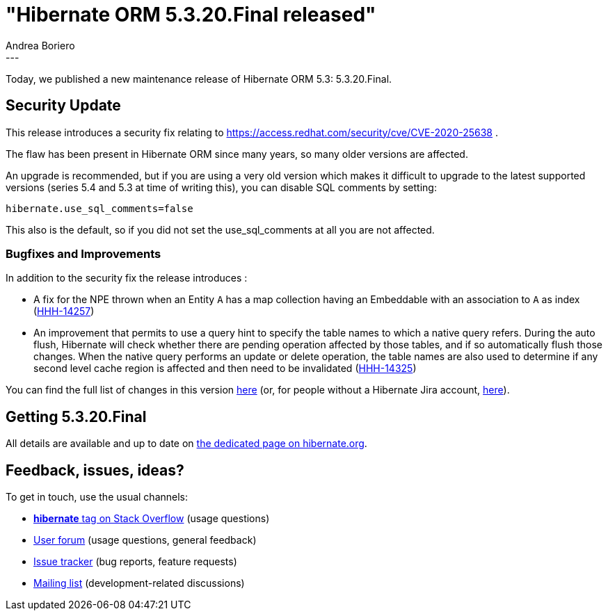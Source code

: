 = "Hibernate ORM {released-version} released"
Andrea Boriero
:awestruct-tags: [ "Hibernate ORM", "Releases" ]
:awestruct-layout: blog-post
:released-version: 5.3.20.Final
:release-id: 31894
---

Today, we published a new maintenance release of Hibernate ORM 5.3: {released-version}.

== Security Update

This release introduces a security fix relating to https://access.redhat.com/security/cve/CVE-2020-25638 .

The flaw has been present in Hibernate ORM since many years, so many older versions are affected.

An upgrade is recommended, but if you are using a very old version which makes it difficult to upgrade to the latest supported versions (series 5.4 and 5.3 at time of writing this), you can disable SQL comments by setting:

`hibernate.use_sql_comments=false`

This also is the default, so if you did not set the use_sql_comments at all you are not affected.

=== Bugfixes and Improvements

In addition to the security fix the release introduces :

 * A fix for the NPE thrown when an Entity `A` has a map collection having an Embeddable with an association to `A` as index (https://hibernate.atlassian.net/browse/HHH-14257[HHH-14257])
 * An improvement that permits to use a query hint to specify the table names to which a native query refers. During the auto flush, Hibernate will check whether there are pending operation affected by those tables, and if so automatically flush those changes.
 When the native query performs an update or delete operation, the table names are also used to determine if any second level cache region is affected and then need to be invalidated (https://hibernate.atlassian.net/browse/HHH-14325[HHH-14325])


You can find the full list of changes in this version https://hibernate.atlassian.net/projects/HHH/versions/{release-id}/tab/release-report-all-issues[here] (or, for people without a Hibernate Jira account, https://hibernate.atlassian.net/secure/ReleaseNote.jspa?version={release-id}&styleName=Html&projectId=10031[here]).

== Getting {released-version}

All details are available and up to date on https://hibernate.org/orm/releases/5.3/#get-it[the dedicated page on hibernate.org].

== Feedback, issues, ideas?

To get in touch, use the usual channels:

* https://stackoverflow.com/questions/tagged/hibernate[**hibernate** tag on Stack Overflow] (usage questions)
* https://discourse.hibernate.org/c/hibernate-orm[User forum] (usage questions, general feedback)
* https://hibernate.atlassian.net/browse/HHH[Issue tracker] (bug reports, feature requests)
* http://lists.jboss.org/pipermail/hibernate-dev/[Mailing list] (development-related discussions)
